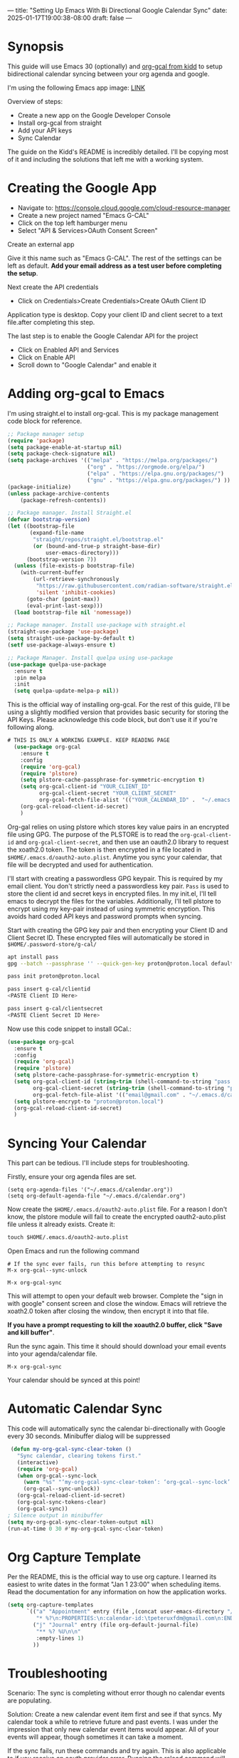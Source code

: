---
title: "Setting Up Emacs With Bi Directional Google Calendar Sync"
date: 2025-01-17T19:00:38-08:00
draft: false
---

* Synopsis
This guide will use Emacs 30 (optionally) and [[https://github.com/kidd/org-gcal.el/][org-gcal from kidd]] to setup
bidirectional calendar syncing between your org agenda and google.

I'm using the following Emacs app image: [[https://github.com/blahgeek/emacs-appimage/releases/tag/github-action-build-12425294048][LINK]]

Overview of steps:
- Create a new app on the Google Developer Console
- Install org-gcal from straight
- Add your API keys
- Sync Calendar

The guide on the Kidd's README is incredibly detailed. I'll be copying most of it and
including the solutions that left me with a working system.

* Creating the Google App

- Navigate to: https://console.cloud.google.com/cloud-resource-manager
- Create a new project named "Emacs G-CAL"
- Click on the top left hamburger menu
- Select "API & Services>OAuth Consent Screen"

Create an external app

[[https://paste.fe00.xyz/Nb2G/image.png]]

Give it this name such as "Emacs G-CAL". The rest of the settings can be left as
default. *Add your email address as a test user before completing the setup*.

[[https://paste.fe00.xyz/vsip/image.png]]

[[https://paste.fe00.xyz/c10H/Screenshot%202025-01-17%20195411.png]]

[[https://paste.fe00.xyz/yZgB/image.png]]

[[https://paste.fe00.xyz/pkMF/image.png]]

Next create the API credentials

- Click on Credentials>Create Credentials>Create OAuth Client ID

[[https://paste.fe00.xyz/y8BS/Screenshot%202025-01-17%20195615.png]]

Application type is desktop. Copy your client ID and client secret to a text
file.after completing this step.

[[https://paste.fe00.xyz/ebd4/Screenshot%202025-01-17%20195644.png]]


The last step is to enable the Google Calendar API for the project
- Click on Enabled API and Services
- Click on Enable API
- Scroll down to "Google Calendar" and enable it

* Adding org-gcal to Emacs

I'm using straight.el to install org-gcal. This is my package management code
block for reference.

#+begin_src emacs-lisp
;; Package manager setup
(require 'package)
(setq package-enable-at-startup nil)
(setq package-check-signature nil)
(setq package-archives '(("melpa" . "https://melpa.org/packages/")
                         ("org" . "https://orgmode.org/elpa/")
                         ("elpa" . "https://elpa.gnu.org/packages/")
                         ("gnu" . "https://elpa.gnu.org/packages/") ))
(package-initialize)
(unless package-archive-contents
    (package-refresh-contents))

;; Package manager. Install Straight.el
(defvar bootstrap-version)
(let ((bootstrap-file
       (expand-file-name
        "straight/repos/straight.el/bootstrap.el"
        (or (bound-and-true-p straight-base-dir)
            user-emacs-directory)))
      (bootstrap-version 7))
  (unless (file-exists-p bootstrap-file)
    (with-current-buffer
        (url-retrieve-synchronously
         "https://raw.githubusercontent.com/radian-software/straight.el/develop/install.el"
         'silent 'inhibit-cookies)
      (goto-char (point-max))
      (eval-print-last-sexp)))
  (load bootstrap-file nil 'nomessage))

;; Package manager. Install use-package with straight.el
(straight-use-package 'use-package)
(setq straight-use-package-by-default t)
(setf use-package-always-ensure t)

;; Package Manager. Install quelpa using use-package
(use-package quelpa-use-package
  :ensure t
  :pin melpa
  :init
  (setq quelpa-update-melpa-p nil))
#+end_src


This is the official way of installing org-gcal. For the rest of this guide,
I'll be using a slightly modified version that provides basic security for
storing the API Keys. Please acknowledge this code block, but don't use it if
you're following along.

#+begin_src emacs-lisp
# THIS IS ONLY A WORKING EXAMPLE. KEEP READING PAGE
  (use-package org-gcal
    :ensure t
    :config
    (require 'org-gcal)
    (require 'plstore)
    (setq plstore-cache-passphrase-for-symmetric-encryption t)
    (setq org-gcal-client-id "YOUR_CLIENT_ID"
          org-gcal-client-secret "YOUR_CLIENT_SECRET"
          org-gcal-fetch-file-alist '(("YOUR_CALENDAR_ID" .  "~/.emacs.d/calendar.org")))
    (org-gcal-reload-client-id-secret)
    )
#+end_src


Org-gal relies on using plstore which stores key value pairs in an encrypted
file using GPG. The purpose of the PLSTORE is to read the ~org-gcal-client-id~ and
~org-gcal-client-secret~, and then use an oauth2.0 library to request the xoath2.0
token. The token is then encrypted in a file located in
~$HOME/.emacs.d/oauth2-auto.plist~. Anytime you sync your calendar, that file will
be decrypted and used for authentication.

I'll start with creating a passwordless GPG keypair. This is required by my
email client. You don't strictly need a passwordless key pair. ~Pass~ is used to
store the client id and secret keys in encrypted files. In my init.el, I'll tell
emacs to decrypt the files for the variables. Additionally, I'll tell plstore to
encrypt using my key-pair instead of using symmetric encryption. This avoids
hard coded API keys and password prompts when syncing.

Start with creating the GPG key pair and then encrypting your Client ID and
Client Secret ID. These encrypted files will automatically be stored in ~$HOME/.password-store/g-cal/~

#+begin_src bash
apt install pass
gpg --batch --passphrase '' --quick-gen-key proton@proton.local default default

pass init proton@proton.local

pass insert g-cal/clientid
<PASTE Client ID Here>

pass insert g-cal/clientsecret
<PASTE Client Secret ID Here>
#+end_src

Now use this code snippet to install GCal.:

#+begin_src emacs-lisp
  (use-package org-gcal
    :ensure t
    :config
    (require 'org-gcal)
    (require 'plstore)
    (setq plstore-cache-passphrase-for-symmetric-encryption t)
    (setq org-gcal-client-id (string-trim (shell-command-to-string "pass g-cal/clientid"))
          org-gcal-client-secret (string-trim (shell-command-to-string "pass g-cal/clientsecret"))
          org-gcal-fetch-file-alist '(("email@gmail.com" . "~/.emacs.d/calendar.org")))
    (setq plstore-encrypt-to "proton@proton.local")
    (org-gcal-reload-client-id-secret)
    )
#+end_src

* Syncing Your Calendar
This part can be tedious. I'll include steps for troubleshooting.

Firstly, ensure your org agenda files are set.

#+begin_src 
(setq org-agenda-files '("~/.emacs.d/calendar.org"))
(setq org-default-agenda-file "~/.emacs.d/calendar.org")
#+end_src

Now create the ~$HOME/.emacs.d/oauth2-auto.plist~ file. For a reason I don't know,
the plstore module will fail to create the encrypted oauth2-auto.plist file
unless it already exists. Create it:

#+begin_src emacs-lisp
touch $HOME/.emacs.d/oauth2-auto.plist
#+end_src

Open Emacs and run the following command

#+begin_src
# If the sync ever fails, run this before attempting to resync
M-x org-gcal--sync-unlock

M-x org-gcal-sync
#+end_src

This will attempt to open your default web browser. Complete the "sign in with
google" consent screen and close the window. Emacs will retrieve the xoath2.0
token after closing the window, then encrypt it into that file.

*If you have a prompt requesting to kill the xoauth2.0 buffer, click "Save and
 kill buffer"*.

Run the sync again. This time it should should download your email events into
your agenda/calendar file.

#+begin_src 
M-x org-gcal-sync
#+end_src

Your calendar should be synced at this point!

* Automatic Calendar Sync
This code will automatically sync the calendar bi-directionally with Google
every 30 seconds. Minibuffer dialog will be suppressed

#+begin_src emacs-lisp
   (defun my-org-gcal-sync-clear-token ()
     "Sync calendar, clearing tokens first."
     (interactive)
     (require 'org-gcal)
     (when org-gcal--sync-lock
       (warn "%s" "‘my-org-gcal-sync-clear-token’: ‘org-gcal--sync-lock’ not nil - calling ‘org-gcal--sync-unlock’.")
       (org-gcal--sync-unlock))
     (org-gcal-reload-client-id-secret)
     (org-gcal-sync-tokens-clear)
     (org-gcal-sync))
  ; Silence output in minibuffer
  (setq my-org-gcal-sync-clear-token-output nil)
  (run-at-time 0 30 #'my-org-gcal-sync-clear-token)
#+end_src

* Org Capture Template

Per the README, this is the official way to use org capture. I learned its
easiest to write dates in the format "Jan 1 23:00" when scheduling items. Read
the documentation for any information on how the application works.

#+begin_src emacs-lisp
  (setq org-capture-templates
        `(("a" "Appointment" entry (file ,(concat user-emacs-directory "/calendar.org"))
           "* %?\n:PROPERTIES:\n:calendar-id:\tpeteruxfdm@gmail.com\n:END:\n:org-gcal:\n%^T--%^T\n:END:\n\n" :jump-to-captured t)
          ("j" "Journal" entry (file org-default-journal-file)
           "** %? %U\n\n"
           :empty-lines 1)
          ))
#+end_src

* Troubleshooting
Scenario: The sync is completing without error though no calendar events are populating.

Solution: Create a new calendar event item first and see if that syncs. My
calendar took a while to retrieve future and past events. I was under the
impression that only new calendar event items would appear. All of your events
will appear, though sometimes it can take a moment.

If the sync fails, run these commands and try again. This is also applicable to
if you receive an oauth provider error. Running the reload command will fix
that as well:

#+begin_src 
M-x (org-gcal-reload-client-id-secret)
M-x (org-gcal--sync-unlock)
M-x (org-gcal-sync)
#+end_src

Scenario: Sync failing in general

Solution: It could be that your API credentials are incorrect Try steps above
after confirming the credentials are correct. Double check that your
oauth2-auto.plist file in the emacs-user-directory contains data. This should
contain encrypted PGP data. If it doesn't, read your emacs error logs and enable
org-gcal-toggle-debugging. This will indicate whether its an issue creating the
file or with the API server.

I have tried clicking on "~yes~", "~no~", and "~save then kill~" when first running
~org-gcal-sync~ and receiving the ~oauth2-auto.plist~ buffer message. I believe if
you click "save then kill", it will properly save the PGP encrypted file that
emacs creates.

If the file contains valid PGP data and the message buffer says its getting
decrypted, its another problem with either the API or the sync being
delayed. Please try creating new calendar event items specifically when
troubleshooting.

The steps above should "just work". Additional issues would need individual
troubleshooting.
